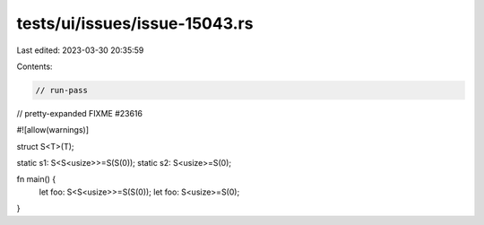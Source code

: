 tests/ui/issues/issue-15043.rs
==============================

Last edited: 2023-03-30 20:35:59

Contents:

.. code-block:: rs

    // run-pass
// pretty-expanded FIXME #23616

#![allow(warnings)]

struct S<T>(T);

static s1: S<S<usize>>=S(S(0));
static s2: S<usize>=S(0);

fn main() {
    let foo: S<S<usize>>=S(S(0));
    let foo: S<usize>=S(0);
}


